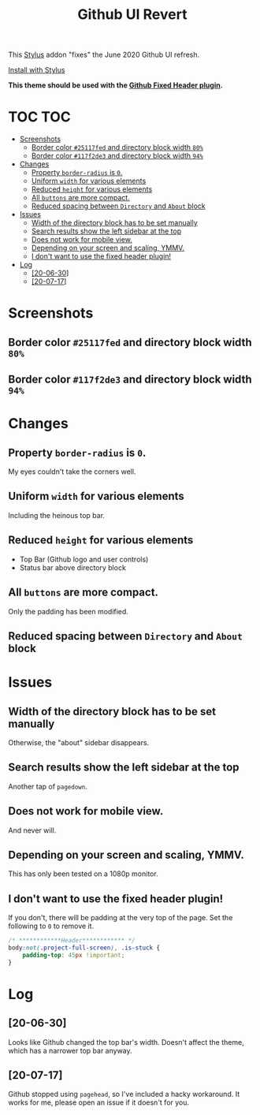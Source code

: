 #+TITLE: Github UI Revert
#+STARTUP: overview

This [[https://github.com/openstyles/stylus][Stylus]] addon "fixes" the June 2020 Github UI refresh.

[[https://raw.githubusercontent.com/t-e-r-m/Github-UI-Revert/master/Github_UI_Revert_June2020.user.css][Install with Stylus]]

*This theme should be used with the [[https://github.com/StylishThemes/GitHub-FixedHeader][Github Fixed Header plugin]].*

* TOC :TOC:
- [[#screenshots][Screenshots]]
  - [[#border-color-25117fed-and-directory-block-width-80][Border color =#25117fed= and directory block width =80%=]]
  - [[#border-color-117f2de3-and-directory-block-width-94][Border color =#117f2de3= and directory block width =94%=]]
- [[#changes][Changes]]
  - [[#property-border-radius-is-0][Property =border-radius= is =0=.]]
  - [[#uniform-width-for-various-elements][Uniform =width= for various elements]]
  - [[#reduced-height-for-various-elements][Reduced =height= for various elements]]
  - [[#all-buttons-are-more-compact][All =buttons= are more compact.]]
  - [[#reduced-spacing-between-directory-and-about-block][Reduced spacing between =Directory= and =About= block]]
- [[#issues][Issues]]
  - [[#width-of-the-directory-block-has-to-be-set-manually][Width of the directory block has to be set manually]]
  - [[#search-results-show-the-left-sidebar-at-the-top][Search results show the left sidebar at the top]]
  - [[#does-not-work-for-mobile-view][Does not work for mobile view.]]
  - [[#depending-on-your-screen-and-scaling-ymmv][Depending on your screen and scaling, YMMV.]]
  - [[#i-dont-want-to-use-the-fixed-header-plugin][I don't want to use the fixed header plugin!]]
- [[#log][Log]]
  - [[#20-06-30][[20-06-30]]]
  - [[#20-07-17][[20-07-17]]]

* Screenshots
** Border color =#25117fed= and directory block width =80%=
[[file:screenshots/githubUIRevert.png]]
** Border color =#117f2de3= and directory block width =94%=
[[file:screenshots/githubUIRevert2.png]]
* Changes
** Property =border-radius= is =0=.
My eyes couldn't take the corners well.
** Uniform =width= for various elements
Including the heinous top bar.
** Reduced =height= for various elements
+ Top Bar (Github logo and user controls)
+ Status bar above directory block
** All =buttons= are more compact.
Only the padding has been modified.
** Reduced spacing between =Directory= and =About= block

* Issues
** Width of the directory block has to be set manually
Otherwise, the "about" sidebar disappears.
** Search results show the left sidebar at the top
Another tap of ~pagedown~.
** Does not work for mobile view.
And never will.
** Depending on your screen and scaling, YMMV.
This has only been tested on a 1080p monitor.
** I don't want to use the fixed header plugin!
If you don't, there will be padding at the very top of the page. Set the following to =0= to remove it.

#+begin_src css
/* ************Header************ */
body:not(.project-full-screen), .is-stuck {
    padding-top: 45px !important;
}
#+end_src

* Log
** [20-06-30]
Looks like Github changed the top bar's width. Doesn't affect the theme, which has a narrower top bar anyway.
** [20-07-17]
Github stopped using =pagehead=, so I've included a hacky workaround. It works for me, please open an issue if it doesn't for you.
